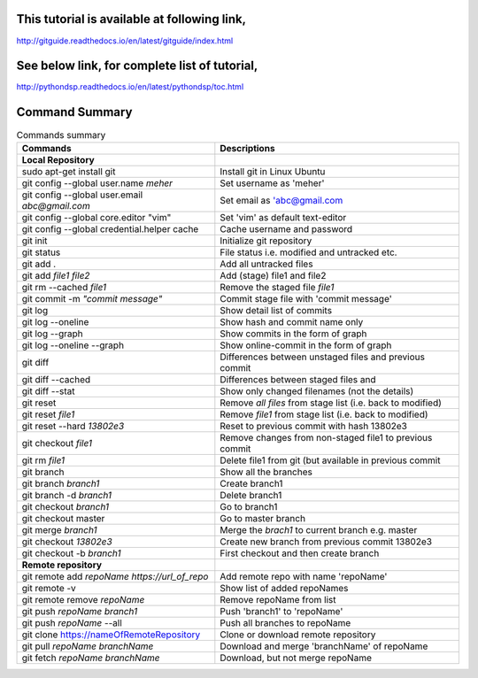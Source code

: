 This tutorial is available at following link, 
^^^^^^^^^^^^^^^^^^^^^^^^^^^^^^^^^^^^^^^^^^^^^

http://gitguide.readthedocs.io/en/latest/gitguide/index.html

See below link, for complete list of tutorial,
^^^^^^^^^^^^^^^^^^^^^^^^^^^^^^^^^^^^^^^^^^^^^^

http://pythondsp.readthedocs.io/en/latest/pythondsp/toc.html


Command Summary 
^^^^^^^^^^^^^^^

.. Table:: Commands summary

    +-----------------------------------+--------------------------------------------------+
    | Commands                          | Descriptions                                     |
    +===================================+==================================================+
    | **Local Repository**              |                                                  |
    +-----------------------------------+--------------------------------------------------+
    | sudo apt-get install git          | Install git in Linux Ubuntu                      |
    +-----------------------------------+--------------------------------------------------+
    | git config --global               | Set username as 'meher'                          |
    | user.name *meher*                 |                                                  |
    +-----------------------------------+--------------------------------------------------+
    | git config --global user.email    | Set email as 'abc@gmail.com                      |
    | *abc@gmail.com*                   |                                                  |
    +-----------------------------------+--------------------------------------------------+
    | git config --global               | Set 'vim' as default text-editor                 |
    | core.editor "vim"                 |                                                  |
    +-----------------------------------+--------------------------------------------------+
    | git config --global               | Cache username and password                      |
    | credential.helper cache           |                                                  |
    +-----------------------------------+--------------------------------------------------+
    | git init                          | Initialize git repository                        |
    +-----------------------------------+--------------------------------------------------+
    | git status                        | File status i.e. modified and untracked etc.     |
    +-----------------------------------+--------------------------------------------------+
    | git add .                         | Add all untracked files                          |
    +-----------------------------------+--------------------------------------------------+
    | git add *file1 file2*             | Add (stage) file1 and file2                      |
    +-----------------------------------+--------------------------------------------------+
    | git rm --cached *file1*           | Remove the staged file *file1*                   |
    +-----------------------------------+--------------------------------------------------+
    | git commit -m *"commit message"*  | Commit stage file with 'commit message'          |
    +-----------------------------------+--------------------------------------------------+
    | git log                           | Show detail list of commits                      |
    +-----------------------------------+--------------------------------------------------+
    | git log --oneline                 | Show hash and commit name only                   |
    +-----------------------------------+--------------------------------------------------+
    | git log --graph                   | Show commits in the form of graph                |
    +-----------------------------------+--------------------------------------------------+
    | git log --oneline --graph         | Show online-commit in the form of graph          |
    +-----------------------------------+--------------------------------------------------+
    | git diff                          | Differences between unstaged files               |
    |                                   | and previous commit                              |
    +-----------------------------------+--------------------------------------------------+
    | git diff --cached                 | Differences between staged files and             |
    +-----------------------------------+--------------------------------------------------+
    | git diff --stat                   | Show only changed filenames (not the details)    |
    +-----------------------------------+--------------------------------------------------+
    | git reset                         | Remove *all files* from stage list               |
    |                                   | (i.e. back to modified)                          |
    +-----------------------------------+--------------------------------------------------+
    | git reset *file1*                 | Remove *file1* from stage list                   |
    |                                   | (i.e. back to modified)                          |
    +-----------------------------------+--------------------------------------------------+
    | git reset --hard *13802e3*        | Reset to previous commit with hash 13802e3       |
    +-----------------------------------+--------------------------------------------------+
    | git checkout *file1*              | Remove changes from non-staged file1             |
    |                                   | to previous commit                               |
    +-----------------------------------+--------------------------------------------------+
    | git rm *file1*                    | Delete file1 from git (but available             |
    |                                   | in previous commit                               |
    +-----------------------------------+--------------------------------------------------+
    | git branch                        | Show all the branches                            |
    +-----------------------------------+--------------------------------------------------+
    | git branch *branch1*              | Create branch1                                   |
    +-----------------------------------+--------------------------------------------------+
    | git branch -d *branch1*           | Delete branch1                                   |
    +-----------------------------------+--------------------------------------------------+
    | git checkout *branch1*            | Go to branch1                                    |
    +-----------------------------------+--------------------------------------------------+
    | git checkout master               | Go to master branch                              |
    +-----------------------------------+--------------------------------------------------+
    | git merge *branch1*               | Merge the *brach1* to current branch e.g. master |
    +-----------------------------------+--------------------------------------------------+
    | git checkout *13802e3*            | Create new branch from previous commit 13802e3   |
    +-----------------------------------+--------------------------------------------------+
    | git checkout -b *branch1*         | First checkout and then create branch            |
    +-----------------------------------+--------------------------------------------------+
    | **Remote repository**             |                                                  |
    +-----------------------------------+--------------------------------------------------+
    | git remote add *repoName*         | Add remote repo with name 'repoName'             |
    | *https://url_of_repo*             |                                                  |
    +-----------------------------------+--------------------------------------------------+
    | git remote -v                     | Show list of added repoNames                     |
    +-----------------------------------+--------------------------------------------------+
    | git remote remove *repoName*      | Remove repoName from list                        |
    +-----------------------------------+--------------------------------------------------+
    | git push *repoName* *branch1*     | Push 'branch1' to 'repoName'                     |
    +-----------------------------------+--------------------------------------------------+
    | git push *repoName* --all         | Push all branches to repoName                    |
    +-----------------------------------+--------------------------------------------------+
    | git clone                         | Clone or download remote repository              |
    | https://nameOfRemoteRepository    |                                                  |
    +-----------------------------------+--------------------------------------------------+
    | git pull *repoName* *branchName*  | Download and merge 'branchName' of repoName      |
    +-----------------------------------+--------------------------------------------------+
    | git fetch *repoName* *branchName* | Download, but not merge repoName                 |
    +-----------------------------------+--------------------------------------------------+

